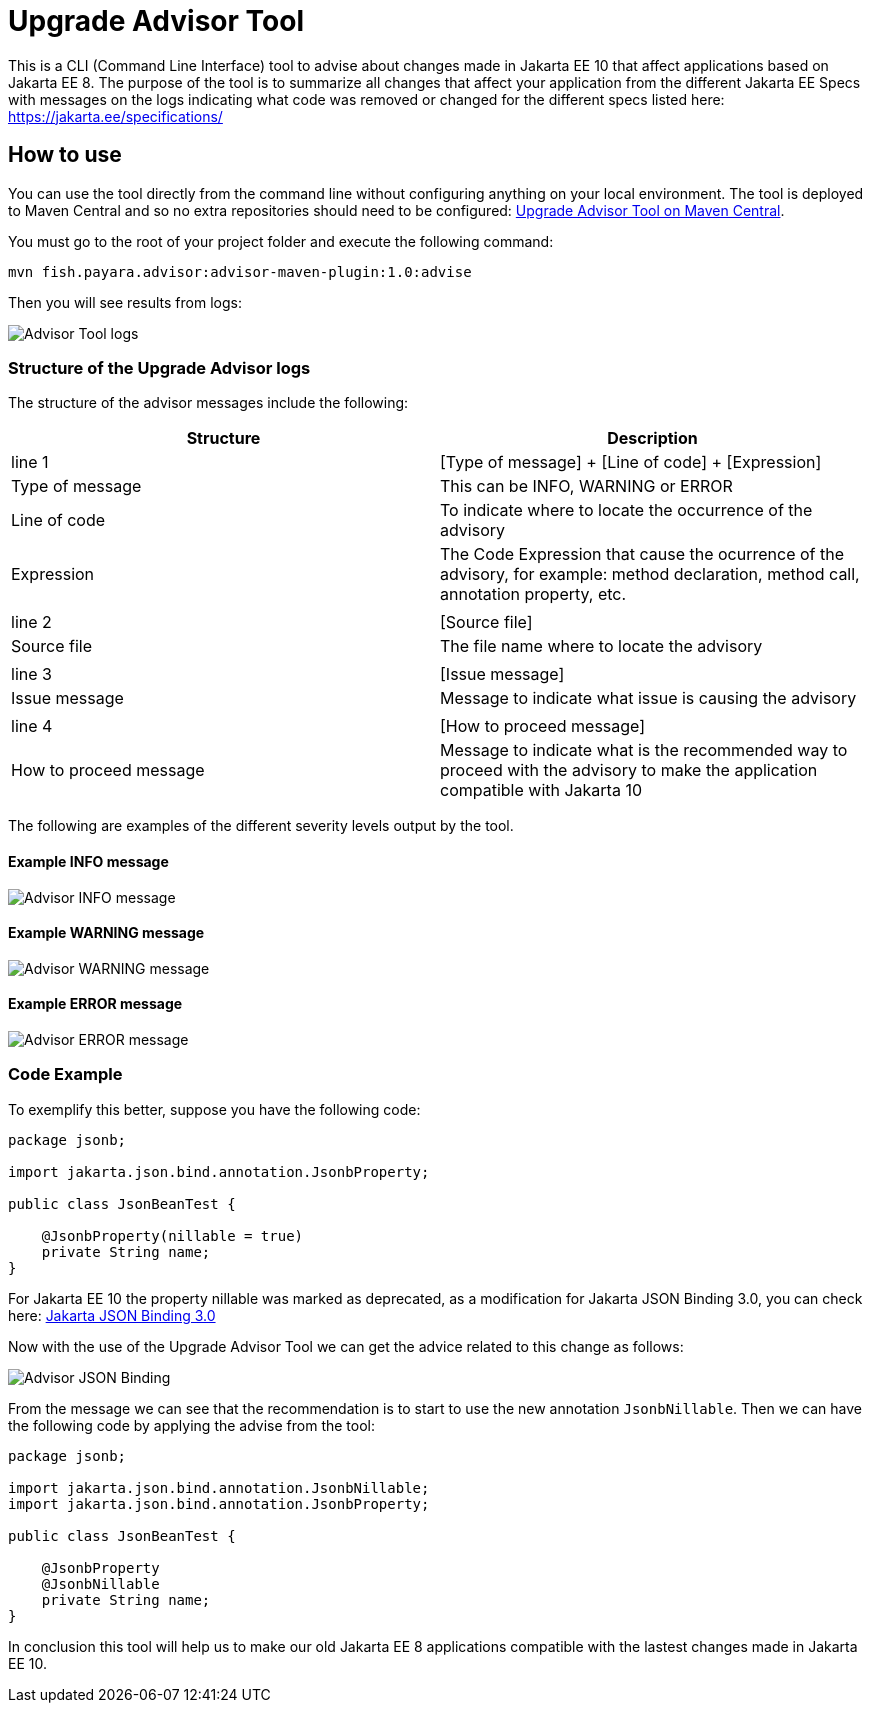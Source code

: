 [[upgrade-advisor-tool]]
= Upgrade Advisor Tool

This is a CLI (Command Line Interface) tool to advise about changes made in Jakarta EE 10 that affect applications based on Jakarta EE 8. The purpose of the tool is to summarize all changes that affect your application from the different Jakarta EE Specs with messages on the logs indicating what code was removed or changed for the different specs listed here: https://jakarta.ee/specifications/

[[how-to-use]]
== How to use

You can use the tool directly from the command line without configuring anything on your local environment. The tool is deployed to Maven Central and so no extra repositories should need to be configured: https://mvnrepository.com/artifact/fish.payara.advisor/advisor-maven-plugin[Upgrade Advisor Tool on Maven Central]. 

You must go to the root of your project folder and execute the following command:

[source, shell]
----
mvn fish.payara.advisor:advisor-maven-plugin:1.0:advise
----

Then you will see results from logs:

image::advisor-tool/advisor-logs.png[Advisor Tool logs]

[[structure-of-advisor-logs]]
=== Structure of the Upgrade Advisor logs

The structure of the advisor messages include the following:

|===
|Structure | Description

|line 1
|[Type of message] + [Line of code] + [Expression]

|Type of message
|This can be INFO, WARNING or ERROR

|Line of code
|To indicate where to locate the occurrence of the advisory

|Expression
|The Code Expression that cause the ocurrence of the advisory, for example: method declaration, method call, annotation property, etc.

|
|

|line 2
|[Source file]

|Source file
|The file name where to locate the advisory

|
|

|line 3
|[Issue message]

|Issue message
|Message to indicate what issue is causing the advisory

|
|

|line 4
|[How to proceed message]

|How to proceed message
|Message to indicate what is the recommended way to proceed with the advisory to make the application compatible with Jakarta 10

|===

The following are examples of the different severity levels output by the tool.

[[example-1-info-message]]
==== Example INFO message

image::advisor-tool/advisor-info-message.png[Advisor INFO message]

[[example-2-warning-message]]
==== Example WARNING message

image::advisor-tool/advisor-warning-message.png[Advisor WARNING message]

[[example-3-error-message]]
==== Example ERROR message

image::advisor-tool/advisor-error-message.png[Advisor ERROR message]


=== Code Example

To exemplify this better, suppose you have the following code:

[source, java]
----
package jsonb;                                      

import jakarta.json.bind.annotation.JsonbProperty;

public class JsonBeanTest {
    
    @JsonbProperty(nillable = true)
    private String name;
}
----

For Jakarta EE 10 the property nillable was marked as deprecated, as a modification for Jakarta JSON Binding 3.0, you can check here: https://jakarta.ee/specifications/jsonb/3.0/[Jakarta JSON Binding 3.0]

Now with the use of the Upgrade Advisor Tool we can get the advice related to this change as follows:

image::advisor-tool/advisor-json-binding.png[Advisor JSON Binding]

From the message we can see that the recommendation is to start to use the new annotation `JsonbNillable`. Then we can have the following code by applying the advise from the tool:

[source, java]
----
package jsonb;

import jakarta.json.bind.annotation.JsonbNillable;
import jakarta.json.bind.annotation.JsonbProperty;

public class JsonBeanTest {
    
    @JsonbProperty
    @JsonbNillable
    private String name;
}
----

In conclusion this tool will help us to make our old Jakarta EE 8 applications compatible with the lastest changes made in Jakarta EE 10.


